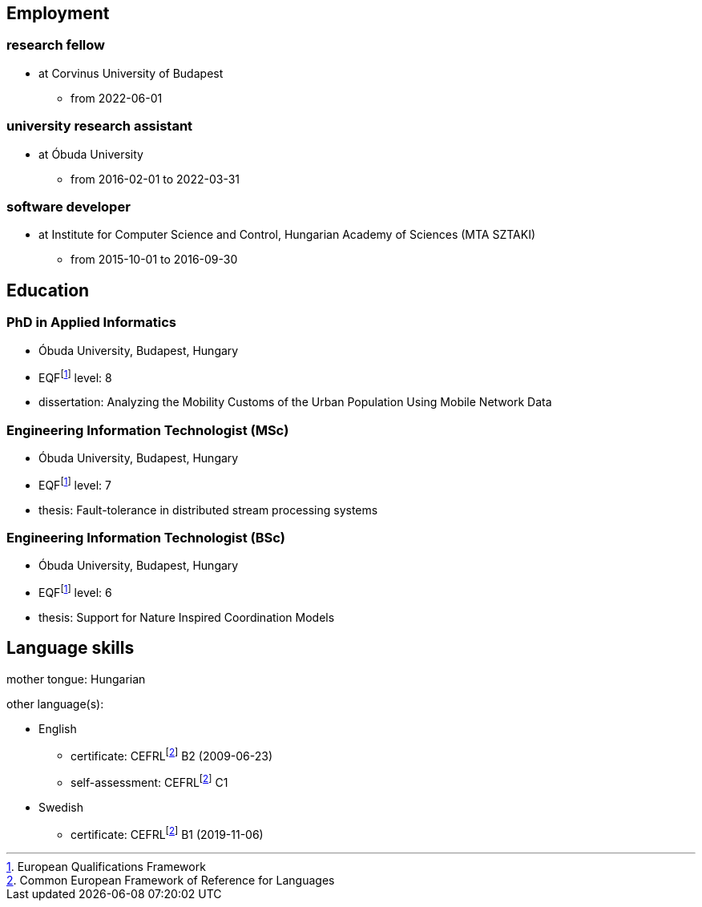 == Employment

=== research fellow

* at Corvinus University of Budapest
** from 2022-06-01

=== university research assistant

* at Óbuda University
** from 2016-02-01 to 2022-03-31

=== software developer

* at Institute for Computer Science and Control, Hungarian Academy of Sciences (MTA SZTAKI)
** from 2015-10-01 to 2016-09-30

== Education

=== PhD in Applied Informatics

* Óbuda University, Budapest, Hungary
* EQFfootnote:eqf[European Qualifications Framework] level: 8
* dissertation: Analyzing the Mobility Customs of the Urban Population Using Mobile Network Data

=== Engineering Information Technologist (MSc)

* Óbuda University, Budapest, Hungary
* EQFfootnote:eqf[European Qualifications Framework] level: 7
* thesis: Fault-tolerance in distributed stream processing systems

=== Engineering Information Technologist (BSc)

* Óbuda University, Budapest, Hungary
* EQFfootnote:eqf[European Qualifications Framework] level: 6
* thesis: Support for Nature Inspired Coordination Models

== Language skills


mother tongue: Hungarian

other language(s):

* English
** certificate: CEFRLfootnote:cefrl[Common European Framework of Reference for Languages] B2 (2009-06-23)
** self-assessment: CEFRLfootnote:cefrl[Common European Framework of Reference for Languages] C1
* Swedish
** certificate: CEFRLfootnote:cefrl[Common European Framework of Reference for Languages] B1 (2019-11-06)
